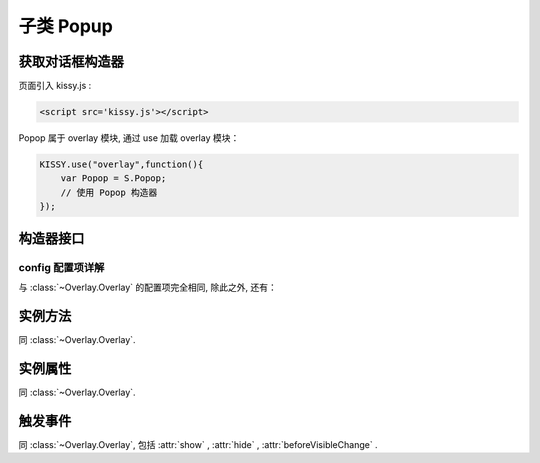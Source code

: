.. py:currentmodule:: Overlay

子类 Popup
===================================================================

获取对话框构造器
--------------------------------------------------------------------
页面引入 kissy.js :

.. code-block:: html

    <script src='kissy.js'></script>

Popop 属于 overlay 模块, 通过 use 加载 overlay 模块：

.. code-block:: javascript

    KISSY.use("overlay",function(){
        var Popop = S.Popop;
        // 使用 Popop 构造器
    });

.. versionadded:: 1.2
    KISSY 1.2 可直接通过依赖注入, 从函数参数中取得
    
    .. code-block:: javascript
    
        KISSY.use("overlay",function(S,Overlay){
            //使用 Popop 构造器
            var Popop = Overlay.Popop;
        });


构造器接口
---------------------------------------------------------------------

.. py:class:: Popop(container, config)

    :param object container: 容器对象, 可取:

        * 选择器字符串, 此时会取第一个节点作为弹出层的根节点;

        * HTMLElement 或直接传入 KISSY Node 对象;

        * 也可不设置, 此时, 表示新建 HTMLElement;

     :param object config: 类型对象, 实例对象所需的配置
    
    例如一个简单的配置项：
    
    .. code-block:: javascript
    
        {
            width:"200px",
            render:"#container"
        }


config 配置项详解
~~~~~~~~~~~~~~~~~~~~~~~~~~~~~~~~~~~~~~~~~~~~~~~~~~~~~~~~~~~~~~~~~

与 :class:`~Overlay.Overlay` 的配置项完全相同, 除此之外, 还有：

.. attribute:: trigger

    指定触发器, 类型为 选择器字符串 或 ``HTMLElement`` 或 ``KISSY Node`` 对象

    .. code-block:: javascript
    
        KISSY.use("dd,overlay",function(S,DD,Overlay){
            new Overlay.Dialog({
                draggable : true,
                contrain:true // 限制拖动区域为当前视窗范围
            });
        });
        
        KISSY.use("dd,overlay",function(S,DD,Overlay){
            new Overlay.Dialog({
                draggable : true,
                contrain:"#container" // 限制拖动区域为 container 节点所占据区域
            });
        });

.. attribute:: triggerType: {value:'click'}

    触发类型, 可取 'click', 'mouse', 默认为 'click'.

    * 取 'click' 时, 表示当点击触发器元素时, 显示弹出层;

    * 取 'mouse' 时, 表示当鼠标移入触发器元素时, 显示弹出层, 当鼠标离开触发器元素时, 隐藏弹出层;


实例方法
----------------------------------------------------------------------------------------------------------

同 :class:`~Overlay.Overlay`.
        
        
实例属性
----------------------------------------------------------------------------------------------
      
同 :class:`~Overlay.Overlay`.



触发事件
-----------------------------------------------------------------------------------------------------

同 :class:`~Overlay.Overlay`, 包括 :attr:`show` , :attr:`hide` , :attr:`beforeVisibleChange` .
